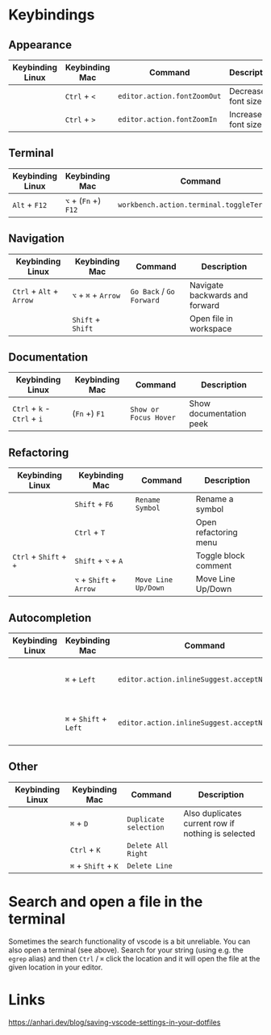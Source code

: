 * Keybindings

** Appearance

| Keybinding Linux | Keybinding Mac | Command                     | Description        |
|------------------+----------------+-----------------------------+--------------------|
|                  | ~Ctrl~ + ~<~   | ~editor.action.fontZoomOut~ | Decrease font size |
|                  | ~Ctrl~ + ~>~   | ~editor.action.fontZoomIn~  | Increase font size |

** Terminal

| Keybinding Linux | Keybinding Mac       | Command                                    | Description      |
|------------------+----------------------+--------------------------------------------+------------------|
| ~Alt~ + ~F12~    | ~⌥~ + (~Fn~ +) ~F12~ | ~workbench.action.terminal.toggleTerminal~ | Toggles terminal |

** Navigation

| Keybinding Linux         | Keybinding Mac      | Command                  | Description                    |
|--------------------------+---------------------+--------------------------+--------------------------------|
| ~Ctrl~ + ~Alt~ + ~Arrow~ | ~⌥~ + ~⌘~ + ~Arrow~ | ~Go Back~ / ~Go Forward~ | Navigate backwards and forward |
|                          | ~Shift~ + ~Shift~   |                          | Open file in workspace         |

** Documentation

| Keybinding Linux            | Keybinding Mac | Command               | Description             |
|-----------------------------+----------------+-----------------------+-------------------------|
| ~Ctrl~ + ~k~ - ~Ctrl~ + ~i~ | (~Fn~ +) ~F1~  | ~Show or Focus Hover~ | Show documentation peek |

** Refactoring

| Keybinding Linux       | Keybinding Mac          | Command             | Description           |
|------------------------+-------------------------+---------------------+-----------------------|
|                        | ~Shift~ + ~F6~          | ~Rename Symbol~     | Rename a symbol       |
|                        | ~Ctrl~ + ~T~            |                     | Open refactoring menu |
| ~Ctrl~ + ~Shift~ + ~+~ | ~Shift~ + ~⌥~ + ~A~     |                     | Toggle block comment  |
|                        | ~⌥~ + ~Shift~ + ~Arrow~ | ~Move Line Up/Down~ | Move Line Up/Down     |

** Autocompletion

| Keybinding Linux | Keybinding Mac         | Command                                      | Description                         |
|------------------+------------------------+----------------------------------------------+-------------------------------------|
|                  | ~⌘~ + ~Left~           | ~editor.action.inlineSuggest.acceptNextWord~ | Accept next word in auto completion |
|                  | ~⌘~ + ~Shift~ + ~Left~ | ~editor.action.inlineSuggest.acceptNextLine~ | Accept next line in auto completion |

** Other

| Keybinding Linux | Keybinding Mac      | Command               | Description                                        |
|------------------+---------------------+-----------------------+----------------------------------------------------|
|                  | ~⌘~ + ~D~           | ~Duplicate selection~ | Also duplicates current row if nothing is selected |
|                  | ~Ctrl~ + ~K~        | ~Delete All Right~    |                                                    |
|                  | ~⌘~ + ~Shift~ + ~K~ | ~Delete Line~         |                                                    |

* Search and open a file in the terminal

Sometimes the search functionality of vscode is a bit unreliable. You can also
open a terminal (see above). Search for your string (using e.g. the ~egrep~
alias) and then ~Ctrl~ / ~⌘~ click the location and it will open the file at the
given location in your editor.

* Links

https://anhari.dev/blog/saving-vscode-settings-in-your-dotfiles
